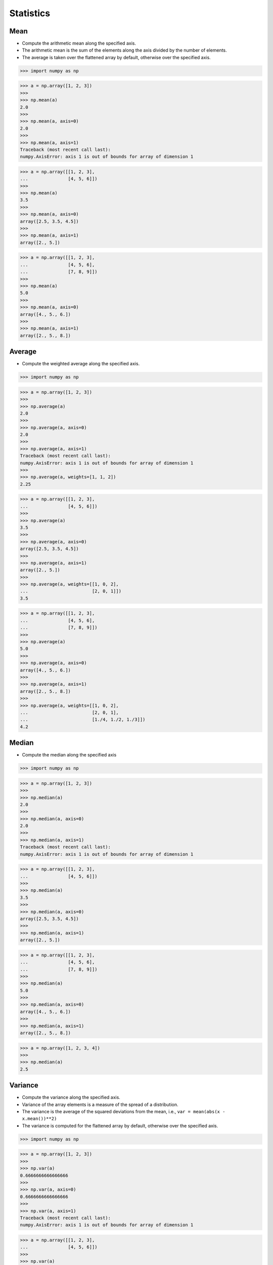 Statistics
==========


Mean
----
* Compute the arithmetic mean along the specified axis.
* The arithmetic mean is the sum of the elements along the axis divided by the number of elements.
* The average is taken over the flattened array by default, otherwise over the specified axis.

>>> import numpy as np

>>> a = np.array([1, 2, 3])
>>>
>>> np.mean(a)
2.0
>>>
>>> np.mean(a, axis=0)
2.0
>>>
>>> np.mean(a, axis=1)
Traceback (most recent call last):
numpy.AxisError: axis 1 is out of bounds for array of dimension 1

>>> a = np.array([[1, 2, 3],
...               [4, 5, 6]])
>>>
>>> np.mean(a)
3.5
>>>
>>> np.mean(a, axis=0)
array([2.5, 3.5, 4.5])
>>>
>>> np.mean(a, axis=1)
array([2., 5.])

>>> a = np.array([[1, 2, 3],
...               [4, 5, 6],
...               [7, 8, 9]])
>>>
>>> np.mean(a)
5.0
>>>
>>> np.mean(a, axis=0)
array([4., 5., 6.])
>>>
>>> np.mean(a, axis=1)
array([2., 5., 8.])


Average
-------
* Compute the weighted average along the specified axis.

>>> import numpy as np

>>> a = np.array([1, 2, 3])
>>>
>>> np.average(a)
2.0
>>>
>>> np.average(a, axis=0)
2.0
>>>
>>> np.average(a, axis=1)
Traceback (most recent call last):
numpy.AxisError: axis 1 is out of bounds for array of dimension 1
>>>
>>> np.average(a, weights=[1, 1, 2])
2.25

>>> a = np.array([[1, 2, 3],
...               [4, 5, 6]])
>>>
>>> np.average(a)
3.5
>>>
>>> np.average(a, axis=0)
array([2.5, 3.5, 4.5])
>>>
>>> np.average(a, axis=1)
array([2., 5.])
>>>
>>> np.average(a, weights=[[1, 0, 2],
...                        [2, 0, 1]])
3.5

>>> a = np.array([[1, 2, 3],
...               [4, 5, 6],
...               [7, 8, 9]])
>>>
>>> np.average(a)
5.0
>>>
>>> np.average(a, axis=0)
array([4., 5., 6.])
>>>
>>> np.average(a, axis=1)
array([2., 5., 8.])
>>>
>>> np.average(a, weights=[[1, 0, 2],
...                        [2, 0, 1],
...                        [1./4, 1./2, 1./3]])
4.2


Median
------
* Compute the median along the specified axis

>>> import numpy as np

>>> a = np.array([1, 2, 3])
>>>
>>> np.median(a)
2.0
>>>
>>> np.median(a, axis=0)
2.0
>>>
>>> np.median(a, axis=1)
Traceback (most recent call last):
numpy.AxisError: axis 1 is out of bounds for array of dimension 1

>>> a = np.array([[1, 2, 3],
...               [4, 5, 6]])
>>>
>>> np.median(a)
3.5
>>>
>>> np.median(a, axis=0)
array([2.5, 3.5, 4.5])
>>>
>>> np.median(a, axis=1)
array([2., 5.])

>>> a = np.array([[1, 2, 3],
...               [4, 5, 6],
...               [7, 8, 9]])
>>>
>>> np.median(a)
5.0
>>>
>>> np.median(a, axis=0)
array([4., 5., 6.])
>>>
>>> np.median(a, axis=1)
array([2., 5., 8.])

>>> a = np.array([1, 2, 3, 4])
>>>
>>> np.median(a)
2.5


Variance
--------
* Compute the variance along the specified axis.
* Variance of the array elements is a measure of the spread of a distribution.
* The variance is the average of the squared deviations from the mean, i.e., ``var = mean(abs(x - x.mean())**2)``
* The variance is computed for the flattened array by default, otherwise over the specified axis.

>>> import numpy as np

>>> a = np.array([1, 2, 3])
>>>
>>> np.var(a)
0.6666666666666666
>>>
>>> np.var(a, axis=0)
0.6666666666666666
>>>
>>> np.var(a, axis=1)
Traceback (most recent call last):
numpy.AxisError: axis 1 is out of bounds for array of dimension 1

>>> a = np.array([[1, 2, 3],
...               [4, 5, 6]])
>>>
>>> np.var(a)
2.9166666666666665
>>>
>>> np.var(a, axis=0)
array([2.25, 2.25, 2.25])
>>>
>>> np.var(a, axis=1)
array([0.66666667, 0.66666667])

>>> a = np.array([[1, 2, 3],
...               [4, 5, 6],
...               [7, 8, 9]])
>>>
>>> np.var(a)
6.666666666666667
>>>
>>> np.var(a, axis=0)
array([6., 6., 6.])
>>>
>>> np.var(a, axis=1)
array([0.66666667, 0.66666667, 0.66666667])


Standard Deviation
------------------
* Compute the standard deviation along the specified axis.
* Standard deviation is a measure of the spread of a distribution, of the array elements.
* The standard deviation is the square root of the average of the squared deviations from the mean, i.e., ``std = sqrt(mean(abs(x - x.mean())**2))``
* The standard deviation is computed for the flattened array by default, otherwise over the specified axis.

>>> import numpy as np

>>> a = np.array([1, 2, 3])
>>>
>>> np.std(a)
0.816496580927726
>>>
>>> np.std(a, axis=0)
0.816496580927726
>>>
>>> np.std(a, axis=1)
Traceback (most recent call last):
numpy.AxisError: axis 1 is out of bounds for array of dimension 1

>>> a = np.array([[1, 2, 3],
...               [4, 5, 6]])
>>>
>>> np.std(a)
1.707825127659933
>>>
>>> np.std(a, axis=0)
array([1.5, 1.5, 1.5])
>>>
>>> np.std(a, axis=1)
array([0.81649658, 0.81649658])

>>> a = np.array([[1, 2, 3],
...               [4, 5, 6],
...               [7, 8, 9]])
>>>
>>> np.std(a)
2.581988897471611
>>>
>>> np.std(a, axis=0)
array([2.44948974, 2.44948974, 2.44948974])
>>>
>>> np.std(a, axis=1)
array([0.81649658, 0.81649658, 0.81649658])


Covariance
----------
* Estimate a covariance matrix, given data and weights
* Covariance indicates the level to which two variables vary together
* ``ddof`` - Delta Degrees of Freedom

>>> import numpy as np

>>> a = np.array([1, 2, 3])
>>>
>>> np.cov(a)
array(1.)
>>>
>>> np.cov(a, ddof=0)
array(0.66666667)
>>>
>>> np.cov(a, ddof=1)
array(1.)

>>> a = np.array([[1, 2, 3],
...               [4, 5, 6]])
>>>
>>> np.cov(a)
array([[1., 1.],
       [1., 1.]])
>>>
>>> np.cov(a, ddof=0)
array([[0.66666667, 0.66666667],
       [0.66666667, 0.66666667]])
>>>
>>> np.cov(a, ddof=1)
array([[1., 1.],
       [1., 1.]])

>>> a = np.array([[1, 2, 3],
...               [4, 5, 6],
...               [7, 8, 9]])
>>>
>>> np.cov(a)
array([[1., 1., 1.],
       [1., 1., 1.],
       [1., 1., 1.]])
>>>
>>> np.cov(a, ddof=0)
array([[0.66666667, 0.66666667, 0.66666667],
       [0.66666667, 0.66666667, 0.66666667],
       [0.66666667, 0.66666667, 0.66666667]])
>>>
>>> np.cov(a, ddof=1)
array([[1., 1., 1.],
       [1., 1., 1.],
       [1., 1., 1.]])


Correlation coefficient
-----------------------
* measure of the linear correlation between two variables X and Y
* Pearson correlation coefficient (PCC)
* Pearson product-moment correlation coefficient (PPMCC)
* bivariate correlation

.. figure:: img/statistics-correlation-coefficient.png

    Examples of scatter diagrams with different values of correlation coefficient (ρ) :cite:`NumpyPearsonCorrelationCoefficient`

>>> import numpy as np

>>> a = np.array([1, 2, 3])
>>>
>>> np.corrcoef(a)
1.0

>>> a = np.array([[1, 2, 3],
...               [4, 5, 6]])
>>>
>>> np.corrcoef(a)
array([[1., 1.],
       [1., 1.]])

>>> a = np.array([[1, 2, 3],
...               [4, 5, 6],
...               [7, 8, 9]])
>>>
>>> np.corrcoef(a)
array([[1., 1., 1.],
       [1., 1., 1.],
       [1., 1., 1.]])

>>> a = np.array([[1, 2, 1],
...               [5, 4, 3]])
>>>
>>> np.corrcoef(a)
array([[1., 0.],
       [0., 1.]])

>>> a = np.array([[3, 1, 3],
...               [5, 5, 3]])
>>>
>>> np.corrcoef(a)
array([[ 1. , -0.5],
       [-0.5,  1. ]])

>>> a = np.array([[5, 2, 1],
...               [2, 4, 5]])
>>>
>>> np.corrcoef(a)
array([[ 1.        , -0.99587059],
       [-0.99587059,  1.        ]])


Assignments
-----------
.. todo:: Create assignments

